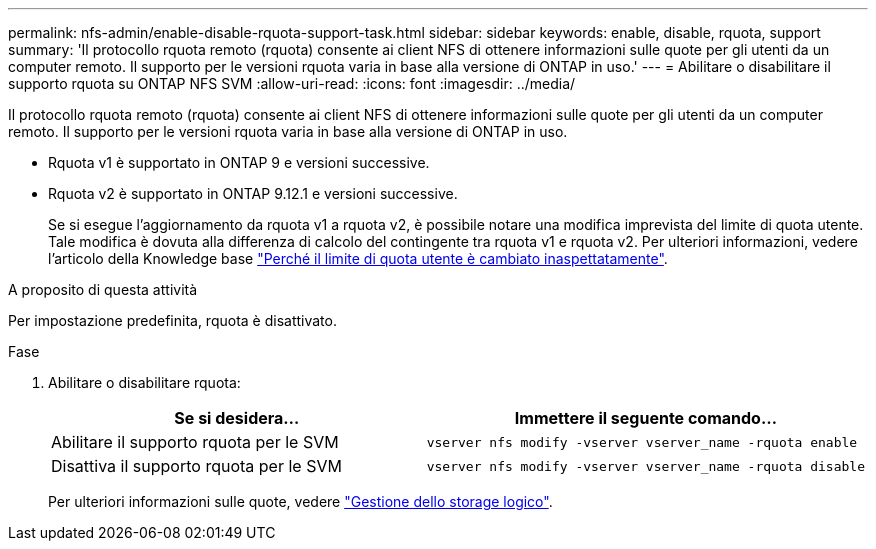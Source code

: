 ---
permalink: nfs-admin/enable-disable-rquota-support-task.html 
sidebar: sidebar 
keywords: enable, disable, rquota, support 
summary: 'Il protocollo rquota remoto (rquota) consente ai client NFS di ottenere informazioni sulle quote per gli utenti da un computer remoto. Il supporto per le versioni rquota varia in base alla versione di ONTAP in uso.' 
---
= Abilitare o disabilitare il supporto rquota su ONTAP NFS SVM
:allow-uri-read: 
:icons: font
:imagesdir: ../media/


[role="lead"]
Il protocollo rquota remoto (rquota) consente ai client NFS di ottenere informazioni sulle quote per gli utenti da un computer remoto. Il supporto per le versioni rquota varia in base alla versione di ONTAP in uso.

* Rquota v1 è supportato in ONTAP 9 e versioni successive.
* Rquota v2 è supportato in ONTAP 9.12.1 e versioni successive.
+
Se si esegue l'aggiornamento da rquota v1 a rquota v2, è possibile notare una modifica imprevista del limite di quota utente. Tale modifica è dovuta alla differenza di calcolo del contingente tra rquota v1 e rquota v2. Per ulteriori informazioni, vedere l'articolo della Knowledge base link:https://kb.netapp.com/on-prem/ontap/Ontap_OS/OS-KBs/Why_did_the_user_quota_limit_changed_unexpectedly["Perché il limite di quota utente è cambiato inaspettatamente"].



.A proposito di questa attività
Per impostazione predefinita, rquota è disattivato.

.Fase
. Abilitare o disabilitare rquota:
+
[cols="2*"]
|===
| Se si desidera... | Immettere il seguente comando... 


 a| 
Abilitare il supporto rquota per le SVM
 a| 
[source, cli]
----
vserver nfs modify -vserver vserver_name -rquota enable
----


 a| 
Disattiva il supporto rquota per le SVM
 a| 
[source, cli]
----
vserver nfs modify -vserver vserver_name -rquota disable
----
|===
+
Per ulteriori informazioni sulle quote, vedere link:../volumes/index.html["Gestione dello storage logico"].


